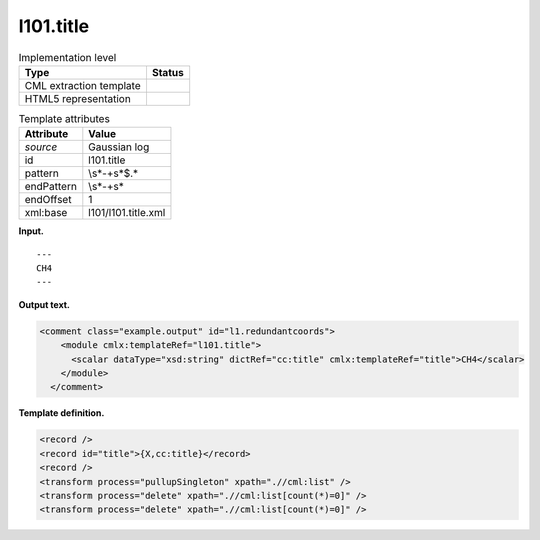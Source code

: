 .. _l101.title-d3e11144:

l101.title
==========

.. table:: Implementation level

   +-----------------------------------+-----------------------------------+
   | Type                              | Status                            |
   +===================================+===================================+
   | CML extraction template           | |image0|                          |
   +-----------------------------------+-----------------------------------+
   | HTML5 representation              | |image1|                          |
   +-----------------------------------+-----------------------------------+

.. table:: Template attributes

   +-----------------------------------+-----------------------------------+
   | Attribute                         | Value                             |
   +===================================+===================================+
   | *source*                          | Gaussian log                      |
   +-----------------------------------+-----------------------------------+
   | id                                | l101.title                        |
   +-----------------------------------+-----------------------------------+
   | pattern                           | \\s*\-+\s*$.\*                    |
   +-----------------------------------+-----------------------------------+
   | endPattern                        | \\s*\-+\s\*                       |
   +-----------------------------------+-----------------------------------+
   | endOffset                         | 1                                 |
   +-----------------------------------+-----------------------------------+
   | xml:base                          | l101/l101.title.xml               |
   +-----------------------------------+-----------------------------------+

**Input.**

::

    ---
    CH4
    ---
     

**Output text.**

.. code:: xml

   <comment class="example.output" id="l1.redundantcoords">
       <module cmlx:templateRef="l101.title">
         <scalar dataType="xsd:string" dictRef="cc:title" cmlx:templateRef="title">CH4</scalar>
       </module>
     </comment>

**Template definition.**

.. code:: xml

   <record />
   <record id="title">{X,cc:title}</record>
   <record />
   <transform process="pullupSingleton" xpath=".//cml:list" />
   <transform process="delete" xpath=".//cml:list[count(*)=0]" />
   <transform process="delete" xpath=".//cml:list[count(*)=0]" />

.. |image0| image:: ../../imgs/Total.png
.. |image1| image:: ../../imgs/None.png
